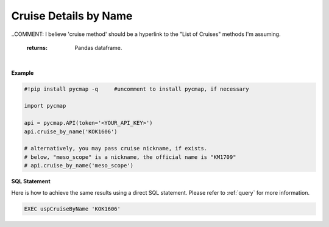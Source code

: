 .. _cruise_details:



Cruise Details by Name
======================


.. image:: https://colab.research.google.com/assets/colab-badge.svg
   :target: https://colab.research.google.com/github/simonscmap/pycmap/blob/master/docs/CruiseByName.ipynb

.. image:: https://mybinder.org/badge_logo.svg
   :target: https://mybinder.org/v2/gh/simonscmap/pycmap/master?filepath=docs%2FCruiseByName.ipynb



.. method:: cruise_by_name(cruiseName)


    Returns a dataframe containing some details about the specified cruise.
    The details include cruise official name, nickname, ship name, start/end time/location, etc ...

    |

    :Parameters:
        **cruiseName: string**
          The official cruise name. If applicable, you may also use cruise "nickname" ('Diel', 'Gradients_1' ...). A full list of cruise names can be retrieved using cruise method.

..COMMENT: I believe 'cruise method' should be a hyperlink to the "List of Cruises" methods I'm assuming. 

    :returns: Pandas dataframe.



|

**Example**


.. code-block:: python

  #!pip install pycmap -q     #uncomment to install pycmap, if necessary

  import pycmap

  api = pycmap.API(token='<YOUR_API_KEY>')
  api.cruise_by_name('KOK1606')

  # alternatively, you may pass cruise nickname, if exists.
  # below, "meso_scope" is a nickname, the official name is "KM1709"
  # api.cruise_by_name('meso_scope')


.. figure:: /_static/overview_icons/sql.png
 :scale: 10 %

**SQL Statement**

Here is how to achieve the same results using a direct SQL statement. Please refer to :ref:`query` for more information.

.. code-block:: sql

  EXEC uspCruiseByName 'KOK1606'
